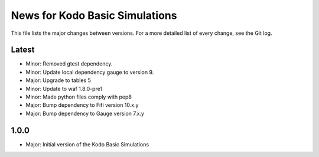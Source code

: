News for Kodo Basic Simulations
===============================

This file lists the major changes between versions. For a more detailed list
of every change, see the Git log.

Latest
------
* Minor: Removed gtest dependency.
* Minor: Update local dependency gauge to version 9.
* Major: Upgrade to tables 5
* Minor: Update to waf 1.8.0-pre1
* Minor: Made python files comply with pep8
* Major: Bump dependency to Fifi version 10.x.y
* Major: Bump dependency to Gauge version 7.x.y

1.0.0
-----
* Major: Initial version of the Kodo Basic Simulations

